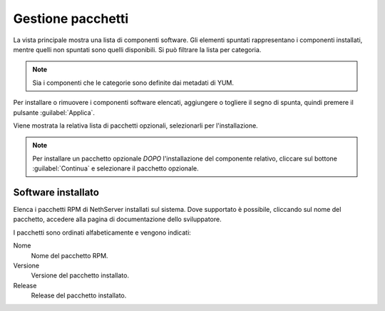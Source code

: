 ==================
Gestione pacchetti
==================

La vista principale mostra una lista di componenti software. Gli elementi
spuntati rappresentano i componenti installati, mentre quelli non spuntati sono
quelli disponibili. Si può filtrare la lista per categoria.

.. NOTE::

    Sia i componenti che le categorie sono definite dai metadati di YUM.

Per installare o rimuovere i componenti software elencati, aggiungere o togliere
il segno di spunta, quindi premere il pulsante :guilabel:`Applica`.


Viene mostrata la relativa lista di pacchetti opzionali, selezionarli per l'installazione.

.. note:: 
    Per installare un pacchetto opzionale *DOPO* l'installazione del componente relativo, cliccare sul bottone :guilabel:`Continua` e selezionare il pacchetto opzionale.



Software installato
===================

Elenca i pacchetti RPM di NethServer installati sul sistema. Dove supportato è
possibile, cliccando sul nome del pacchetto, accedere alla pagina di
documentazione dello sviluppatore.

I pacchetti sono ordinati alfabeticamente e vengono indicati:

Nome
    Nome del pacchetto RPM.
Versione
    Versione del pacchetto installato.
Release
    Release del pacchetto installato.


